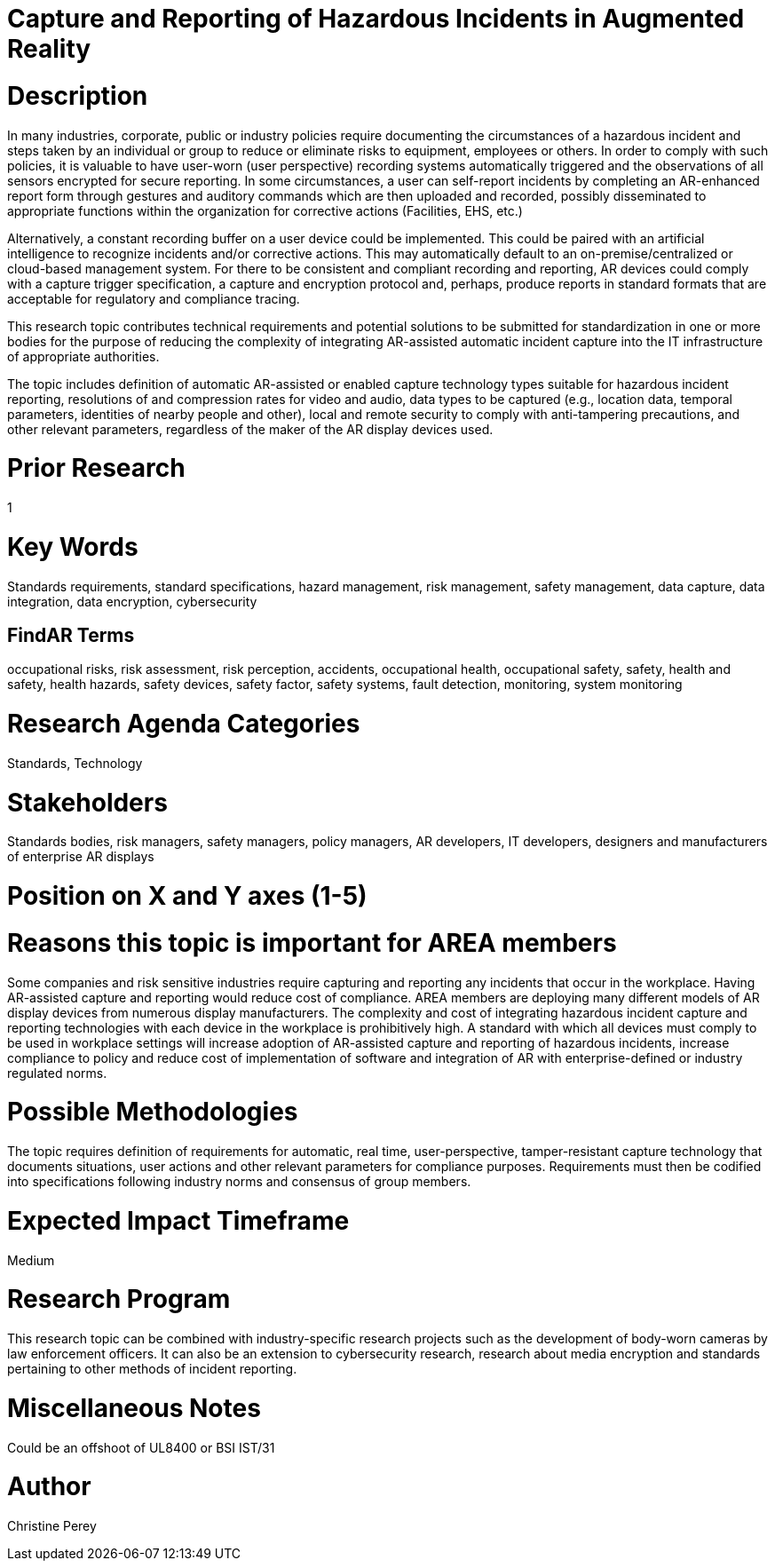 [[ra-Sdataintegration5-hazardreporting]]

# Capture and Reporting of Hazardous Incidents in Augmented Reality

# Description
In many industries, corporate, public or industry policies require documenting the circumstances of a hazardous incident and steps taken by an individual or group to reduce or eliminate risks to equipment, employees or others. In order to comply with such policies, it is valuable to have user-worn (user perspective) recording systems automatically triggered and the observations of all sensors encrypted for secure reporting. In some circumstances, a user can self-report incidents by completing an AR-enhanced report form through gestures and auditory commands which are then uploaded and recorded, possibly disseminated to appropriate functions within the organization for corrective actions (Facilities, EHS, etc.)

Alternatively, a constant recording buffer on a user device could be implemented. This could be paired with an artificial intelligence to recognize incidents and/or corrective actions. This may automatically default to an on-premise/centralized or cloud-based management system. For there to be consistent and compliant recording and reporting, AR devices could comply with a capture trigger specification, a capture and encryption protocol and, perhaps, produce reports in standard formats that are acceptable for regulatory and compliance tracing.

This research topic contributes technical requirements and potential solutions to be submitted for standardization in one or more bodies for the purpose of reducing the complexity of integrating AR-assisted automatic incident capture into the IT infrastructure of appropriate authorities.

The topic includes definition of automatic AR-assisted or enabled capture technology types suitable for hazardous incident reporting, resolutions of and compression rates for video and audio, data types to be captured (e.g., location data, temporal parameters, identities of nearby people and other), local and remote security to comply with anti-tampering precautions, and other relevant parameters, regardless of the maker of the AR display devices used.

# Prior Research
1

# Key Words
Standards requirements, standard specifications, hazard management, risk management, safety management, data capture, data integration, data encryption, cybersecurity

## FindAR Terms
occupational risks, risk assessment, risk perception, accidents, occupational health, occupational safety, safety, health and safety, health hazards, safety devices, safety factor, safety systems, fault detection, monitoring, system monitoring

# Research Agenda Categories
Standards, Technology

# Stakeholders
Standards bodies, risk managers, safety managers, policy managers, AR developers, IT developers, designers and manufacturers of enterprise AR displays

# Position on X and Y axes (1-5)

# Reasons this topic is important for AREA members
Some companies and risk sensitive industries require capturing and reporting any incidents that occur in the workplace. Having AR-assisted capture and reporting would reduce cost of compliance. AREA members are deploying many different models of AR display devices from numerous display manufacturers. The complexity and cost of integrating hazardous incident capture and reporting technologies with each device in the workplace is prohibitively high. A standard with which all devices must comply to be used in workplace settings will increase adoption of AR-assisted capture and reporting of hazardous incidents, increase compliance to policy and reduce cost of implementation of software and integration of AR with enterprise-defined or industry regulated norms.

# Possible Methodologies
The topic requires definition of requirements for automatic, real time, user-perspective, tamper-resistant capture technology that documents situations, user actions and other relevant parameters for compliance purposes. Requirements must then be codified into specifications following industry norms and consensus of group members.

# Expected Impact Timeframe
Medium

# Research Program
This research topic can be combined with industry-specific research projects such as the development of body-worn cameras by law enforcement officers. It can also be an extension to cybersecurity research, research about media encryption and standards pertaining to other methods of incident reporting.

# Miscellaneous Notes
Could be an offshoot of UL8400 or BSI IST/31

# Author
Christine Perey
